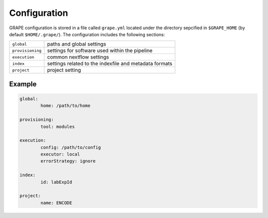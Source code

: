 .. _configuration:

=============
Configuration
=============

GRAPE configuration is stored in a file called ``grape.yml`` located under the directory sepcified in ``$GRAPE_HOME`` (by default ``$HOME/.grape/``). The configuration includes the following sections:

================  ==========================
``global``        paths and global settings
``provisioning``  settings for software used within the pipeline
``execution``     common nextflow settings
``index``         settings related to the indexfile and metadata formats
``project``       project setting
================  ==========================

Example
-------

.. code-block:: yaml

	global:
		home: /path/to/home

	provisioning:
		tool: modules

	execution:
		config: /path/to/config
		executor: local
		errorStrategy: ignore

	index:
		id: labExpId

	project:
		name: ENCODE


